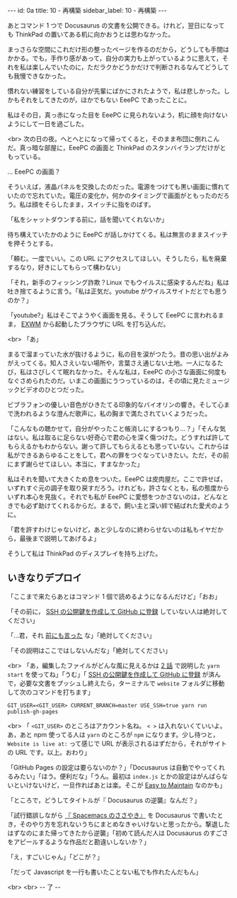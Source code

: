 #+OPTIONS: toc:nil
#+OPTIONS: -:nil
#+OPTIONS: ^:{}

---
id: 0a
title: 10 - 再構築
sidebar_label: 10 - 再構築
---

  あとコマンド 1 つで Docusaurus の文書を公開できる。けれど，翌日になっても ThinkPad の置いてある机に向かおうとは思わなかった。

  まっさらな空間にこれだけ形の整ったページを作るのだから，どうしても手間はかかる。でも，手作り感があって，自分の実力も上がっているように思えて，それを私は楽しんでいたのに，ただラクかどうかだけで判断されるなんてどうしても我慢できなかった。

  慣れない練習をしている自分が先輩にばかにされたようで，私は悲しかった。しかもそれをしてきたのが，ほかでもない EeePC であったことに。

  私はその日，真っ赤になった目を EeePC に見られないよう，机に顔を向けないようにして一日を過ごした。

  <br>
  次の日の夜。へとへとになって帰ってくると，そのまま布団に倒れこんだ。真っ暗な部屋に，EeePC の画面と ThinkPad のスタンバイランプだけがともっている。

  … EeePC の画面？

  そういえば，液晶パネルを交換したのだった。電源をつけても黒い画面に慣れていたので忘れていた。電圧の変化か，何かのタイミングで画面がともったのだろう。私は顔をそらしたまま，スイッチに指をのばす。

  「私をシャットダウンする前に，話を聞いてくれないか」

  待ち構えていたかのように EeePC が話しかけてくる。私は無言のままスイッチを押そうとする。

  「頼む。一度でいい。この URL にアクセスしてほしい。そうしたら，私を廃棄するなり，好きにしてもらって構わない」

  「それ，新手のフィッシング詐欺？Linux でもウイルスに感染するんだね」私は吐き捨てるように言う。「私は正気だ。youtube がウイルスサイトだとでも思うのか？」

  「youtube?」私はそこでようやく画面を見る。そうして EeePC に言われるまま， [[https://github.com/ch11ng/exwm/][EXWM]] から起動したブラウザに URL を打ち込んだ。

  <br>
  「あ」

  まるで溜まっていた水が抜けるように，私の目を涙がつたう。昔の思い出がよみがえってくる。知人さえいない場所や，言葉さえ通じない土地。一人になるたび，私はさびしくて眠れなかった。そんな私は，EeePC の小さな画面に何度もなぐさめられたのだ。いまこの画面にうつっているのは，その頃に見たミュージックビデオのひとつだった。

  ビブラフォンの優しい音色がひきたてる印象的なバイオリンの響き。そして心まで洗われるような澄んだ歌声に，私の胸まで満たされていくようだった。

  「こんなもの聴かせて，自分がやったこと帳消しにするつもり…？」「そんな気はない。私は取るに足らない好奇心で君の心を深く傷つけた。どうすれば許してもらえるかもわからない。謝って許してもらえるとも思っていない。これからは私ができるあらゆることをして，君への罪をつぐなっていきたい。ただ，その前にまず謝らせてほしい。本当に，すまなかった」

  私はそれを聞いて大きくため息をついた。EeePC は皮肉屋だ。ここで許せば，いずれすぐ元の調子を取り戻すだろう。けれども，許さなくとも，私の態度からいずれ本心を見抜く。それでも私が EeePC に愛想をつかさないのは，どんなときでも必ず助けてくれるからだ。まるで，飼い主と深い絆で結ばれた愛犬のように。

  「君を許すわけじゃないけど，あと少しなのに終わらせないのは私もイヤだから，最後まで説明してあげるよ」

  そうして私は ThinkPad のディスプレイを持ち上げた。

** いきなりデプロイ

  「ここまで来たらあとはコマンド 1 個で読めるようになるんだけど」「おお」

  「その前に， [[http://monsat.hatenablog.com/entry/generating-ssh-keys-for-github][SSH の公開鍵を作成して GitHub に登録]] していない人は絶対してください」

  「…君，それ [[https://jamcha-aa.github.io/Gitbook-Guide/01.html][前にも言った]] な」「絶対してください」

  「その説明はここではしないんだな」「絶対してください」

  <br>
  「あ，編集したファイルがどんな風に見えるかは [[https://jamcha-aa.github.io/Docusaurus-Guide/docs/02.html][2 話]] で説明した ~yarn start~ を使ってね」「うむ」「 [[http://monsat.hatenablog.com/entry/generating-ssh-keys-for-github][SSH の公開鍵を作成して GitHub に登録]] が済んで，必要な文書をプッシュし終えたら，ターミナルで ~website~ フォルダに移動して次のコマンドを打ちます」

  #+BEGIN_SRC 
  GIT_USER=<GIT_USER> CURRENT_BRANCH=master USE_SSH=true yarn run publish-gh-pages
  #+END_SRC

  <br>
  「 ~<GIT_USER>~ のところはアカウント名ね。 ~< >~ は入れないくていいよ。あ，あと npm 使ってる人は ~yarn~ のところが ~npm~ になります。少し待つと， ~Website is live at:~ って感じで URL が表示されるはずだから，それがサイトの URL です。以上。おわり」

  「GitHub Pages の設定は要らないのか？」「Docusaurus は自動でやってくれるみたい」「ほう。便利だな」「うん。最初は ~index.js~ とかの設定はがんばらないといけないけど，一旦作ればあとは楽。そこが [[https://docusaurus.io/][Easy to Maintain]] なのかも」

  「ところで，どうしてタイトルが『 Docusaurus の逆襲』なんだ？」

  「試行錯誤しながら [[https://jamcha-aa.github.io/Spacemacs-Guide/][『 Spacemacs のささやき』]] を Docusaurus で書いたとき，そのやり方を忘れないうちにまとめなきゃいけないと思ったから。撃退したはずなのにまた帰ってきたから逆襲」「初めて読んだ人は Docusaurus のすごさをアピールするような作品だと勘違いしないか？」

  「え，すごいじゃん」「どこが？」

  「だって Javascript を一行も書いたことない私でも作れたんだもん」

  <br>
  <br>
  -- 了 --
